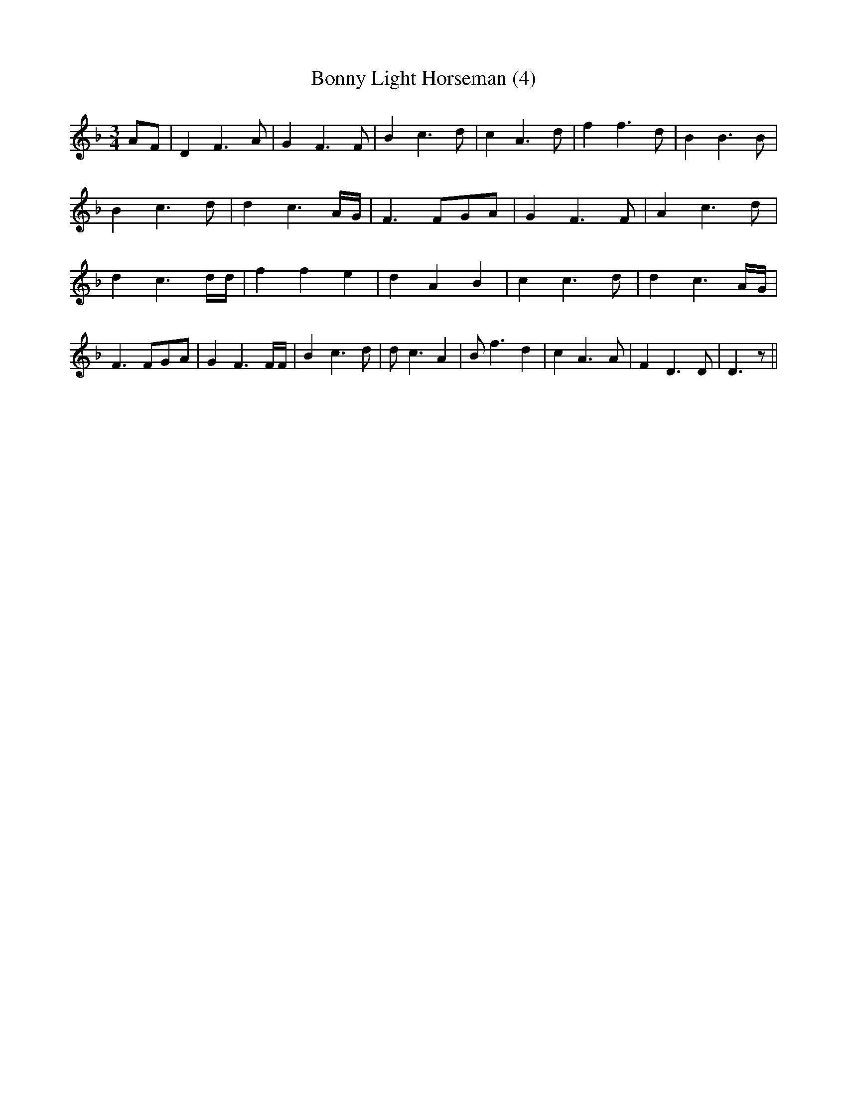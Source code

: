 % Generated more or less automatically by swtoabc by Erich Rickheit KSC
X:1
T:Bonny Light Horseman (4)
M:3/4
L:1/4
K:F
A/2-F/2| D F3/2 A/2| G F3/2 F/2| B c3/2 d/2| c A3/2 d/2| f f3/2 d/2|\
 B B3/2 B/2| B c3/2 d/2| d c3/2A/4-G/4| F3/2 F/2G/2-A/2| G F3/2 F/2|\
 A c3/2 d/2| d c3/2 d/4d/4| f f e| d A B| c c3/2 d/2| d c3/2 A/4G/4|\
 F3/2 F/2G/2-A/2| G F3/2 F/4F/4| B c3/2 d/2| d/2 c3/2 A| B/2 f3/2 d|\
 c A3/2 A/2| F D3/2 D/2| D3/2 z/2||

